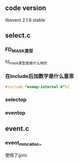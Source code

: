 
** code version
libevent 2.1.8 stable

** select.c

*** FD_MASK类型
fd_mask类型是做什么用的

*** 在include后加数字是什么意思
#+BEGIN_SRC c
#include "evmap-internal.h"52
#+END_SRC

*** selectop


*** eventop


** event.c

*** event_mm_calloc_
使用了goto


